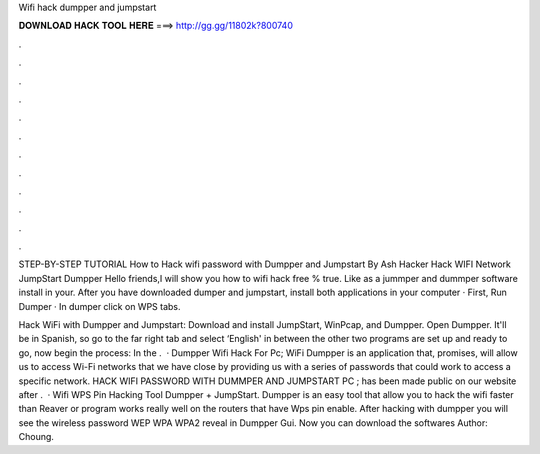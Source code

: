 Wifi hack dumpper and jumpstart



𝐃𝐎𝐖𝐍𝐋𝐎𝐀𝐃 𝐇𝐀𝐂𝐊 𝐓𝐎𝐎𝐋 𝐇𝐄𝐑𝐄 ===> http://gg.gg/11802k?800740



.



.



.



.



.



.



.



.



.



.



.



.

STEP-BY-STEP TUTORIAL How to Hack wifi password with Dumpper and Jumpstart By Ash Hacker  Hack WIFI Network JumpStart Dumpper Hello friends,I will show you how to wifi hack free % true. Like as a jummper and dummper software install in your. After you have downloaded dumper and jumpstart, install both applications in your computer · First, Run Dumper · In dumper click on WPS tabs.

Hack WiFi with Dumpper and Jumpstart: Download and install JumpStart, WinPcap, and Dumpper. Open Dumpper.  It'll be in Spanish, so go to the far right tab and select ‘English' in between the other two  programs are set up and ready to go, now begin the process: In the .  · Dumpper Wifi Hack For Pc; WiFi Dumpper is an application that, promises, will allow us to access Wi-Fi networks that we have close by providing us with a series of passwords that could work to access a specific network. HACK WIFI PASSWORD WITH DUMMPER AND JUMPSTART PC ; has been made public on our website after .  · Wifi WPS Pin Hacking Tool Dumpper + JumpStart. Dumpper is an easy tool that allow you to hack the wifi faster than Reaver or  program works really well on the routers that have Wps pin enable. After hacking with dumpper you will see the wireless password WEP WPA WPA2 reveal in Dumpper Gui. Now you can download the softwares Author: Choung.
